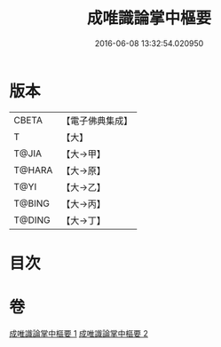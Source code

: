 #+TITLE: 成唯識論掌中樞要 
#+DATE: 2016-06-08 13:32:54.020950

* 版本
 |     CBETA|【電子佛典集成】|
 |         T|【大】     |
 |     T@JIA|【大→甲】   |
 |    T@HARA|【大→原】   |
 |      T@YI|【大→乙】   |
 |    T@BING|【大→丙】   |
 |    T@DING|【大→丁】   |

* 目次

* 卷
[[file:KR6n0029_001.txt][成唯識論掌中樞要 1]]
[[file:KR6n0029_002.txt][成唯識論掌中樞要 2]]

